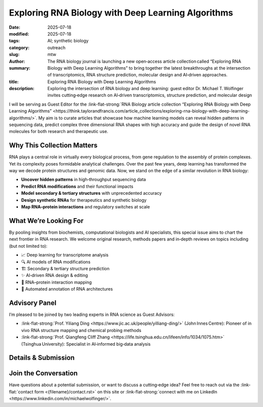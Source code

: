 Exploring RNA Biology with Deep Learning Algorithms
###################################################

:date: 2025-07-18
:modified: 2025-07-18
:tags: AI; synthetic biology
:category: outreach
:slug:
:author: mtw
:summary: The RNA biology journal is launching a new open‑access article collection called “Exploring RNA Biology with Deep Learning Algorithms” to bring together the latest breakthroughs at the intersection of transcriptomics, RNA structure prediction, molecular design and AI‑driven approaches.
:title: Exploring RNA Biology with Deep Learning Algorithms
:description: Exploring the intersection of RNA biology and deep learning: guest editor Dr. Michael T. Wolfinger invites cutting‑edge research on AI‑driven transcriptomics, structure prediction, and molecular design

.. role:: link-flat-strong(link)
  :class: m-flat m-text m-strong

.. role:: link-flat(link)
  :class: m-flat m-text

.. role:: ul
  :class: m-text m-ul

.. role:: doi(link)
  :class: doi


I will be serving as Guest Editor for the :link-flat-strong:`RNA Biology article collection “Exploring RNA Biology with Deep Learning Algorithms” <https://think.taylorandfrancis.com/article_collections/exploring-rna-biology-with-deep-learning-algorithms/>`. My aim is to curate articles that showcase how machine learning models can reveal hidden patterns in sequencing data, predict complex three dimensional RNA shapes with high accuracy and guide the design of novel RNA molecules for both research and therapeutic use.

.. image:: {static}/files/figures/RNABiolDL2025_banner.jpg
  :alt: Exploring RNA Biology with Deep Learning Algorithms banner image

Why This Collection Matters
---------------------------

RNA plays a central role in virtually every biological process, from gene regulation to the assembly of protein complexes. Yet its complexity poses formidable analytical challenges. Over the past few years, deep learning has transformed the way we decode protein structures and genomic data. Now, we stand on the edge of a similar revolution in RNA biology:

- **Uncover hidden patterns** in high‑throughput sequencing data
- **Predict RNA modifications** and their functional impacts
- **Model secondary & tertiary structures** with unprecedented accuracy
- **Design synthetic RNAs** for therapeutics and synthetic biology
- **Map RNA–protein interactions** and regulatory switches at scale

What We’re Looking For
----------------------

By pooling insights from biochemists, computational biologists and AI specialists, this special issue aims to chart the next frontier in RNA research. We welcome original research, methods papers and in‑depth reviews on topics including (but not limited to):

- 📈 Deep learning for transcriptome analysis
- 🔍 AI models of RNA modifications
- 🏗️ Secondary & tertiary structure prediction
- ✨ AI‑driven RNA design & editing
- 🧩 RNA–protein interaction mapping
- 🔄 Automated annotation of RNA architectures

Advisory Panel
--------------

I’m pleased to be joined by two leading experts in RNA science as Guest Advisors:

- :link-flat-strong:`Prof. Yiliang Ding <https://www.jic.ac.uk/people/yilliang-ding/>` (John Innes Centre): Pioneer of in vivo RNA structure mapping and chemical probing methods
- :link-flat-strong:`Prof. Qiangfeng Cliff Zhang <https://life.tsinghua.edu.cn/lifeen/info/1034/1075.htm>` (Tsinghua University): Specialist in AI‑informed big‑data analysis

Details & Submission
--------------------

.. container:: m-row

  .. container:: m-col-l-4 m-col-m-4 m-container-inflatable

    .. block-info:: Manuscript Deadline

      30 November 2025

  .. container:: m-col-l-4 m-col-m-4 m-container-inflatable

    .. block-info:: Submission

      :link-flat:`Submit Link <https://think.taylorandfrancis.com/article_collections/exploring-rna-biology-with-deep-learning-algorithms>`

  .. container:: m-col-l-4 m-col-m-4 m-container-inflatable

    .. block-info:: Journal Contact

      .. raw:: html

        <a href="mailto:chao.xiao@tayloranfrancis.com">Ms. Chao Xiao</a> <br/>

Join the Conversation
---------------------

Have questions about a potential submission, or want to discuss a cutting‑edge idea? Feel free to reach out via the :link-flat:`contact form <{filename}/contact.rst>` on this site or :link-flat-strong:`connect with me on LinkedIn <https://www.linkedin.com/in/michaelwolfinger/>`.
